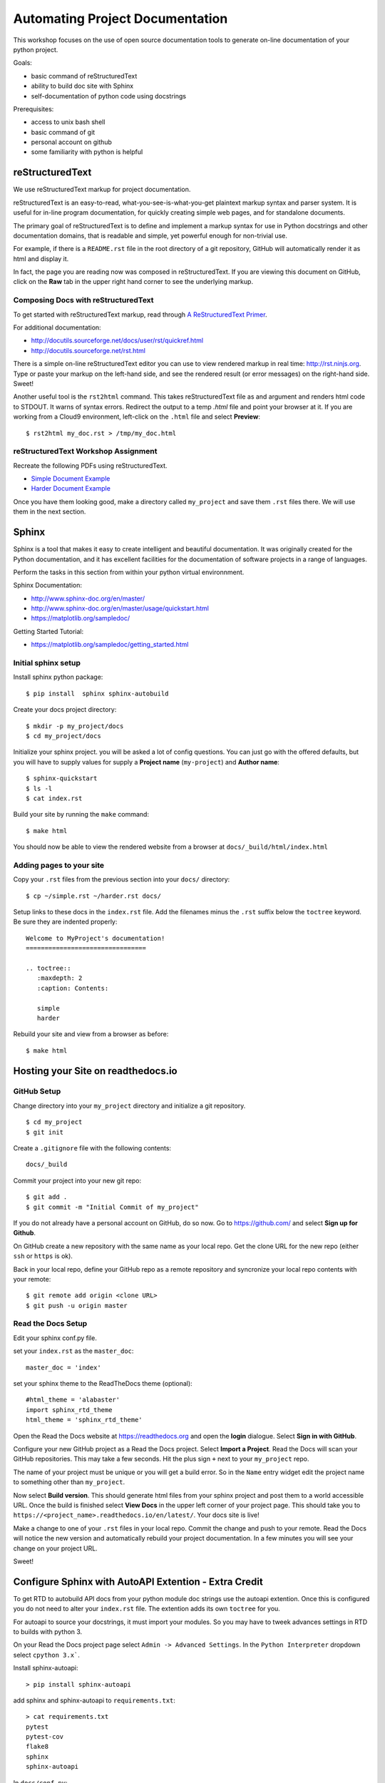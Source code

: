 Automating Project Documentation
================================

This workshop focuses on the use of open source documentation tools to
generate on-line documentation of your python project.

Goals:

- basic command of reStructuredText
- ability to build doc site with Sphinx
- self-documentation of python code using docstrings

Prerequisites:

- access to unix bash shell
- basic command of git
- personal account on github
- some familiarity with python is helpful


reStructuredText
----------------

We use reStructuredText markup for project documentation.

reStructuredText is an easy-to-read, what-you-see-is-what-you-get plaintext
markup syntax and parser system. It is useful for in-line program
documentation, for quickly creating simple web pages, and for standalone
documents.

The primary goal of reStructuredText is to define and implement a markup
syntax for use in Python docstrings and other documentation domains,
that is readable and simple, yet powerful enough for non-trivial use.

For example, if there is a ``README.rst`` file in the root directory of a git
repository, GitHub will automatically render it as html and display it.

In fact, the page you are reading now was composed in reStructuredText.
If you are viewing this document on GitHub, click on the **Raw** tab 
in the upper right hand corner to see the underlying markup.


Composing Docs with reStructuredText
************************************

To get started with reStructuredText markup, read through `A ReStructuredText
Primer <http://docutils.sourceforge.net/docs/user/rst/quickstart.html>`_.

For additional documentation:

- http://docutils.sourceforge.net/docs/user/rst/quickref.html
- http://docutils.sourceforge.net/rst.html

There is a simple on-line reStructuredText editor you can use to view
rendered markup in real time: http://rst.ninjs.org.  Type or paste your
markup on the left-hand side, and see the rendered result (or error messages)
on the right-hand side. Sweet!

Another useful tool is the ``rst2html`` command.  This takes reStructuredText
file as and argument and renders html code to STDOUT.  It warns of syntax
errors.  Redirect the output to a temp `.html` file and point your browser at
it.  If you are working from a Cloud9 environment, left-click on the ``.html``
file and select **Preview**::

  $ rst2html my_doc.rst > /tmp/my_doc.html



reStructuredText Workshop Assignment
************************************

Recreate the following PDFs using reStructuredText.

- `Simple Document Example <autodoc/simple.pdf>`_
- `Harder Document Example <autodoc/harder.pdf>`_


Once you have them looking good, make a directory called ``my_project`` and
save them ``.rst`` files there.  We will use them in the next section.



Sphinx
------

Sphinx is a tool that makes it easy to create intelligent and beautiful
documentation.  It was originally created for the Python documentation, and it
has excellent facilities for the documentation of software projects in a range
of languages.

Perform the tasks in this section from within your python virtual
environnment.

Sphinx Documentation:

- http://www.sphinx-doc.org/en/master/
- http://www.sphinx-doc.org/en/master/usage/quickstart.html
- https://matplotlib.org/sampledoc/


Getting Started Tutorial:

- https://matplotlib.org/sampledoc/getting_started.html


Initial sphinx setup
********************

Install sphinx python package::

  $ pip install  sphinx sphinx-autobuild

Create your docs project directory::

  $ mkdir -p my_project/docs
  $ cd my_project/docs

Initialize your sphinx project. you will be asked a lot of config questions.
You can just go with the offered defaults, but you will have to supply 
values for supply a **Project name** (``my-project``) and **Author name**::

  $ sphinx-quickstart 
  $ ls -l
  $ cat index.rst 


Build your site by running the ``make`` command::  

  $ make html

You should now be able to view the rendered website from a browser at ``docs/_build/html/index.html``


Adding pages to your site
*************************

Copy your ``.rst`` files from the previous section into your ``docs/`` 
directory::

  $ cp ~/simple.rst ~/harder.rst docs/

Setup links to these docs in the ``index.rst`` file.  Add the filenames
minus the ``.rst`` suffix below the ``toctree`` keyword.  Be sure they
are indented properly::

  Welcome to MyProject's documentation!
  ================================
  
  .. toctree::
     :maxdepth: 2
     :caption: Contents:
  
     simple
     harder

Rebuild your site and view from a browser as before::

   $ make html



Hosting your Site on readthedocs.io
-----------------------------------

GitHub Setup
************

Change directory into your ``my_project`` directory and initialize a
git repository.  ::

  $ cd my_project
  $ git init

Create a ``.gitignore`` file with the following contents::

  docs/_build

Commit your project into your new git repo::

  $ git add .
  $ git commit -m "Initial Commit of my_project"


If you do not already have a personal account on GitHub, do so now.  Go to
https://github.com/ and select **Sign up for Github**.

On GitHub create a new repository with the same name as your local repo.
Get the clone URL for the new repo (either ``ssh`` or ``https`` is ok).

Back in your local repo, define your GitHub repo as a remote repository and
syncronize your local repo contents with your remote::

  $ git remote add origin <clone URL>
  $ git push -u origin master


Read the Docs Setup
*******************

Edit your sphinx conf.py file.

set your ``index.rst`` as the ``master_doc``::

  master_doc = 'index'

set your sphinx theme to the ReadTheDocs theme (optional)::

  #html_theme = 'alabaster'
  import sphinx_rtd_theme
  html_theme = 'sphinx_rtd_theme'


Open the Read the Docs website at https://readthedocs.org and open the **login**
dialogue.  Select **Sign in with GitHub**.

Configure your new GitHub project as a Read the Docs project.  Select **Import
a Project**.  Read the Docs will scan your GitHub repositories.  This may
take a few seconds.  Hit the plus sign ``+`` next to your ``my_project``
repo.

The name of your project must be unique or you will get a build error.  So in the ``Name`` entry widget edit the project name to something other than ``my_project``.

Now select **Build version**.  This should generate html files from your sphinx
project and post them to a world accessible URL.  Once the build is finished
select **View Docs** in the upper left corner of your project page.  This 
should take you to ``https://<project_name>.readthedocs.io/en/latest/``.  
Your docs site is live!

Make a change to one of your ``.rst`` files in your local repo.  Commit the
change and push to your remote.  Read the Docs will notice the new version and
automatically rebuild your project documentation.  In a few minutes you will
see your change on your project URL.

Sweet!



Configure Sphinx with AutoAPI Extention - Extra Credit
------------------------------------------------------

To get RTD to autobuild API docs from your python module doc strings use the
autoapi extention.  Once this is configured you do not need to alter your
``index.rst`` file.  The extention adds its own ``toctree`` for you.

For autoapi to source your docstrings, it must import your modules.
So you may have to tweek advances settings in RTD to builds with python 3.

On your Read the Docs project page select ``Admin -> Advanced Settings``.
In the ``Python Interpreter`` dropdown select ``cpython 3.x```.


Install sphinx-autoapi::

  > pip install sphinx-autoapi


add sphinx and sphinx-autoapi to ``requirements.txt``::

  > cat requirements.txt 
  pytest
  pytest-cov
  flake8
  sphinx
  sphinx-autoapi


In ``docs/conf.py``::

  # Add any Sphinx extension module names here, as strings. They can be
  # extensions coming with Sphinx (named 'sphinx.ext.*') or your custom
  # ones.
  extensions = [
      'autoapi.extension',
      'sphinx.ext.napoleon',
  ]
  
  # Document Python Code - for use with autoapi.extension
  autoapi_type = 'python'
  autoapi_dirs = ['../organizer']




